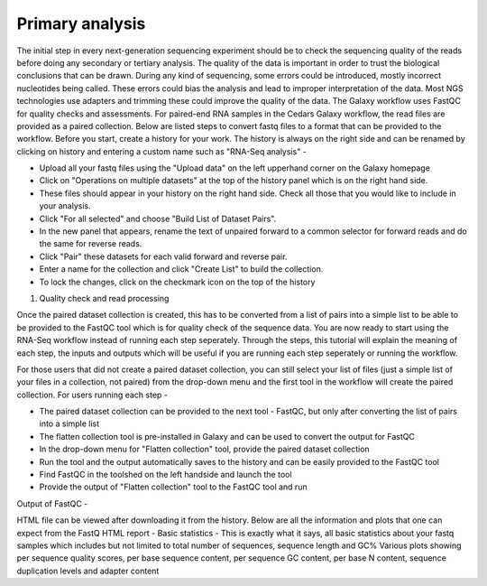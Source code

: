 Primary analysis
================

The initial step in every next-generation sequencing experiment should be to check the sequencing quality of the reads before doing any secondary or tertiary analysis. The quality of the data is important in order to trust the biological conclusions that can be drawn. During any kind of sequencing, some errors could be introduced, mostly incorrect nucleotides being called. These errors could bias the analysis and lead to improper interpretation of the data. Most NGS technologies use adapters and trimming these could improve the quality of the data.
The Galaxy workflow uses FastQC for quality checks and assessments. For paired-end RNA samples in the Cedars Galaxy workflow, the read files are provided as a paired collection. Below are listed steps to convert fastq files to a format that can be provided to the workflow. Before you start, create a history for your work. The history is always on the right side and can be renamed by clicking on history and entering a custom name such as "RNA-Seq analysis" -

* Upload all your fastq files using the "Upload data" on the left upperhand corner on the Galaxy homepage

* Click on "Operations on multiple datasets" at the top of the history panel which is on the right hand side. 

* These files should appear in your history on the right hand side. Check all those that you would like to include in your analysis. 

* Click "For all selected" and choose "Build List of Dataset Pairs". 

* In the new panel that appears, rename the text of unpaired forward to a common selector for forward reads and do the same for reverse reads. 

* Click "Pair" these datasets for each valid forward and reverse pair. 

* Enter a name for the collection and click "Create List" to build the collection. 

* To lock the changes, click on the checkmark icon on the top of the history


1. Quality check and read processing

Once the paired dataset collection is created, this has to be converted from a list of pairs into a simple list to be able to be provided to the FastQC tool which is for quality check of the sequence data. You are now ready to start using the RNA-Seq workflow instead of running each step seperately. Through the steps, this tutorial will explain the meaning of each step, the inputs and outputs which will be useful if you are running each step seperately or running the workflow.

For those users that did not create a paired dataset collection, you can still select your list of files (just a simple list of your files in a collection, not paired) from the drop-down menu and the first tool in the workflow will create the paired collection. 
For users running each step - 

* The paired dataset collection can be provided to the next tool - FastQC, but only after converting the list of pairs into a simple list

* The flatten collection tool is pre-installed in Galaxy and can be used to convert the output for FastQC

* In the drop-down menu for "Flatten collection" tool, provide the paired dataset collection

* Run the tool and the output automatically saves to the history and can be easily provided to the FastQC tool

* Find FastQC in the toolshed on the left handside and launch the tool

* Provide the output of "Flatten collection" tool to the FastQC tool and run

Output of FastQC -


HTML file can be viewed after downloading it from the history. Below are all the information and plots that one can expect from the FastQ HTML report -
Basic statistics - This is exactly what it says, all basic statistics about your fastq samples which includes but not limited to total number of sequences, sequence length and GC%
Various plots showing per sequence quality scores, per base sequence content, per sequence GC content, per base N content, sequence duplication levels and adapter content
